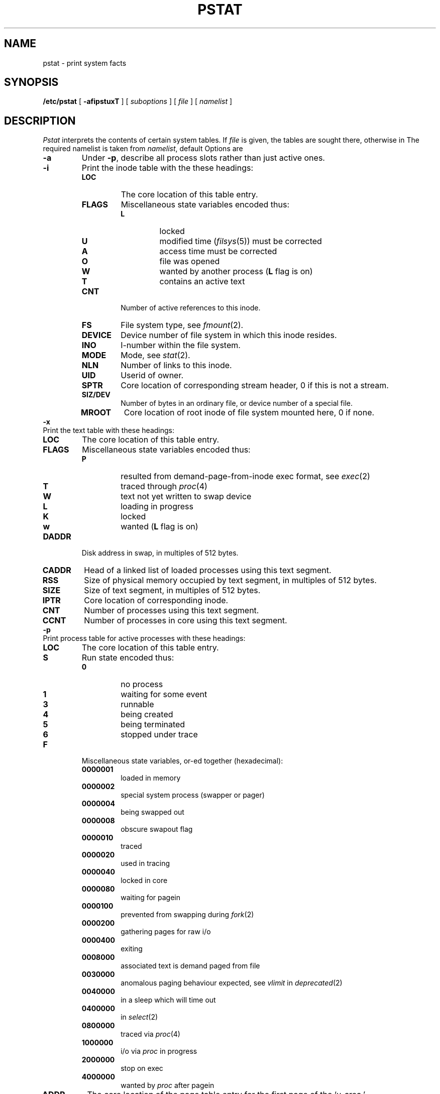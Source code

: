.TH PSTAT 8
.CT 1 sa_mortals
.SH NAME
pstat \- print system facts
.SH SYNOPSIS
.B /etc/pstat
[
.B \-afipstuxT
]
[
.I suboptions
]
[
.I file
]
[
.I namelist
]
.SH DESCRIPTION
.I Pstat
interprets the contents of certain system tables.
If
.I file
is given, the tables are sought there, otherwise
in
.FR /dev/kmem .
The required namelist is taken from
.IR namelist ,
default
.FR /unix .
Options are
.TP 
.B -a
Under
.BR -p ,
describe all process slots rather than just active ones.
.TP
.B -i
Print the inode table with the these headings:
.RS
.PD 0
.TF SIGNAL
.TP
.B LOC
The core location of this table entry.
.TP
.B FLAGS
Miscellaneous state variables encoded thus:
.RS
.TP
.B L
locked
.TP
.B U
modified time
.RI ( filsys (5))
must be corrected
.TP
.B A
access time must be corrected
.TP
.B O
file was opened
.TP
.B W
wanted by another process 
.RB ( L
flag is on)
.TP
.B T
contains an active text
.RE
.TP
.B CNT
Number of active references to this inode.
.TP
.B FS
File system type, see
.IR fmount (2).
.TP
.B DEVICE
Device number of file system in which
this inode resides.
.TP
.B INO
I-number within the file system.
.TP
.B MODE
Mode, see
.IR stat (2).
.TP
.B NLN
Number of links to this inode.
.TP
.B UID
Userid of owner.
.TP
.B SPTR
Core location of corresponding stream header,
0 if this is not a stream.
.TP
.B SIZ/DEV
Number of bytes in an ordinary file, or
device number of a special file.
.TP
.B MROOT
Core location of root inode
of file system mounted here,
0 if none.
.PD
.RE
.TP 0
.B -x
Print the text table with these headings:
.PD 0
.RS
.TF SIGNAL
.TP
.B LOC
The core location of this table entry.
.TP
.B FLAGS
Miscellaneous state variables encoded thus:
.RS
.TP
.B P
resulted from demand-page-from-inode exec format, see
.IR exec (2)
.TP
.B T
traced through
.IR proc (4)
.TP
.B W
text not yet written to swap device
.TP
.B L
loading in progress
.TP
.B K
locked
.TP
.B w
wanted 
.RB ( L
flag is on)
.RE
.TP
.B DADDR
Disk address in swap, in multiples of 512 bytes.
.TP
.B CADDR
Head of a linked list of loaded processes using this text segment.
.TP
.B RSS
Size of physical memory occupied
by text segment,
in multiples of 512 bytes.
.TP
.B SIZE
Size of text segment, in multiples of 512 bytes.
.TP
.B IPTR
Core location of corresponding inode.
.TP
.B CNT
Number of processes using this text segment.
.TP
.B CCNT
Number of processes in core using this text segment.
.PD
.RE
.TP 0
.B -p
Print process table for active processes with these headings:
.RS
.TP
.B LOC
The core location of this table entry.
.PD 0
.TF SIGNAL
.TP
.B S
Run state encoded thus:
.RS
.TP
.B 0
no process
.TP
.B 1
waiting for some event
.TP
.B 3
runnable
.TP
.B 4
being created
.TP
.B 5
being terminated
.TP
.B 6
stopped under trace
.RE
.TP
.B F
Miscellaneous state variables, or-ed together (hexadecimal):
.RS
.TF SIGNAL
.TP
.B 0000001
loaded in memory
.TP
.B 0000002
special system process (swapper or pager)
.TP
.B 0000004
being swapped out
.TP
.B 0000008
obscure swapout flag
.TP
.B 0000010
traced
.TP
.B 0000020
used in tracing
.TP
.B 0000040
locked in core
.TP
.B 0000080
waiting for pagein
.TP
.B 0000100
prevented from swapping during
.IR fork (2)
.TP
.B 0000200
gathering pages for raw i/o
.TP
.B 0000400
exiting
.TP
.B 0008000
associated text is demand paged from file
.TP
.B 0030000
anomalous paging behaviour expected,
see
.IR vlimit
in
.IR deprecated (2)
.TP
.B 0040000
in a sleep which will time out
.TP
.B 0400000
in
.IR select (2)
.TP
.B 0800000
traced via
.IR proc (4)
.TP
.B 1000000
i/o via
.IR proc
in progress
.TP
.B 2000000
stop on exec
.TP
.B 4000000
wanted by
.I proc
after pagein
.RE
.TF SIGNAL
.TP
.B ADDR
The core location of the page table entry for the first page of the `u-area.'
.TP
.B PRI
Scheduling priority;
smaller numbers run first.
.TP
.B SIG
Signals received; signals 1-32 coded in bits 0-31.
.TP
.B UID
Real userid.
.TP
.B SLP
Time blocked in seconds;
times over 127 coded as 127.
.TP
.B TIM
Time resident in seconds;
times over 127 coded as 127.
.TP
.B CPU
Weighted integral of CPU time, for scheduler.
.TP
.B NI
Nice level,
see
.IR nice (2).
.TP
.B PGRP
Process group number.
.TP
.B PID
Process ID number.
.TP
.B PPID
Process ID of parent process.
.TP
.B RSS
Number of physical page frames allocated
to this process.
.TP
.B SRSS
RSS at last swap, 0 if never swapped.
.TP
.B SIZE
Virtual size of process image (data+stack) in multiples of 512 bytes.
.TP
.B WCHAN
Event address if waiting.
.TP
.B LINK
Pointer to next entry in list of runnable processes.
.TP
.B TEXTP
If text is pure, pointer to location of text table entry.
.TP
.B CLKT
Countdown for
.IR alarm (2)
measured in seconds.
.PD
.RE
.TP 0
.B -u
Print information about a user process;
the next argument is its address as given
by
.L ADDR
under
.B -p
above.
The process must be in main memory, or the file used can
be a core image
.RI ( core (5))
and the address 0.
.TP
.B -f
Print the open file table with these headings:
.PD0
.RS
.TF SIGNAL
.TP
.B LOC
The core location of this table entry.
.PD 0
.TP
.B FLG
Miscellaneous state variables encoded thus:
.RS
.TP
.B R
open for reading
.TP
.B W
open for writing
.RE
.TP
.B CNT
Number of processes that know this open file.
.TP
.B INO
The core location of the inode table entry for this file.
.TP
.B OFFS
The file offset, see
.IR lseek (2).
.PD
.RE
.TP 0
.B -s
Print information about swap space usage:
the number of 1024 byte pages used
and free,
and the number of pages belonging
to text images.
.TP
.B -T
Print the number of used and free slots in several system tables;
useful to see if they are nearly full.
.SH FILES
.TF /dev/kmem
.TP
.F /unix
namelist
.TP
.F /dev/kmem
default source of tables
.SH SEE ALSO
.IR ps (1),
.IR stat (2), 
.IR filsys (5)
.br
M. J. Bach,
.IR "The Design of the UNIX Operating System" ,
Prentice-Hall, 1986
.SH BUGS
This program is never up to date.
